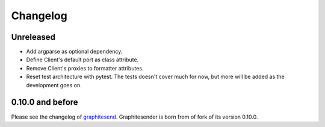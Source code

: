 Changelog
#########

Unreleased
==========

* Add argparse as optional dependency.
* Define Client's default port as class attribute.
* Remove Client's proxies to formatter attributes.
* Reset test architecture with pytest. The tests doesn't cover much for now, but
  more will be added as the development goes on.

0.10.0 and before
=================

Please see the changelog of graphitesend_. Graphitesender is born from of fork
of its version 0.10.0.

.. _graphitesend: https://github.com/daniellawrence/graphitesend
